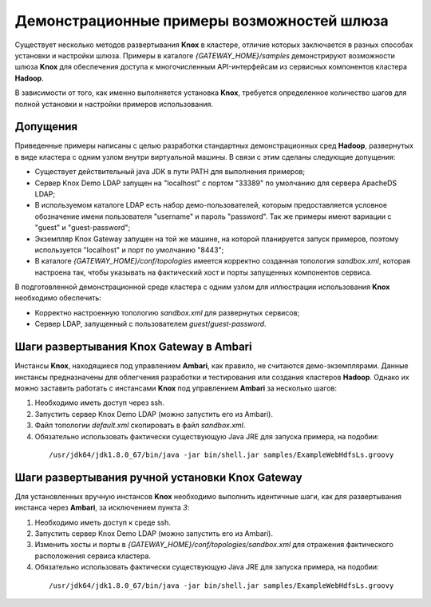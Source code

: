 Демонстрационные примеры возможностей шлюза
============================================

Существует несколько методов развертывания **Knox** в кластере, отличие которых заключается в разных способах установки и настройки шлюза. Примеры в каталоге *{GATEWAY_HOME}/samples* демонстрируют возможности шлюза **Knox** для обеспечения доступа к многочисленным API-интерфейсам из сервисных компонентов кластера **Hadoop**.

В зависимости от того, как именно выполняется установка **Knox**, требуется определенное количество шагов для полной установки и настройки примеров использования. 


Допущения 
--------------

Приведенные примеры написаны с целью разработки стандартных демонстрационных сред **Hadoop**, развернутых в виде кластера с одним узлом внутри виртуальной машины. В связи с этим сделаны следующие допущения:

+ Существует действительный java JDK в пути PATH для выполнения примеров;
+ Сервер Knox Demo LDAP запущен на "localhost" с портом "33389" по умолчанию для сервера ApacheDS LDAP;
+ В используемом каталоге LDAP есть набор демо-пользователей, которым предоставляется условное обозначение имени пользователя "username" и пароль "password". Так же примеры имеют вариации с "guest" и "guest-password";
+ Экземпляр Knox Gateway запущен на той же машине, на которой планируется запуск примеров, поэтому используется "localhost" и порт по умолчанию "8443";
+ В каталоге *{GATEWAY_HOME}/conf/topologies* имеется корректно созданная топология *sandbox.xml*, которая настроена так, чтобы указывать на фактический хост и порты запущенных компонентов сервиса.

В подготовленной демонстрационной среде кластера с одним узлом для иллюстрации использования **Knox** необходимо обеспечить:

+ Корректно настроенную топологию *sandbox.xml* для развернутых сервисов;
+ Сервер LDAP, запущенный с пользователем *guest*/*guest-password*.


Шаги развертывания Knox Gateway в Ambari
--------------------------------------------

Инстансы **Knox**, находящиеся под управлением **Ambari**, как правило, не считаются демо-экземплярами. Данные инстансы предназначены для облегчения разработки и тестирования или создания кластеров **Hadoop**. Однако их можно заставить работать с инстансами **Knox** под управлением **Ambari** за несколько шагов:

1. Необходимо иметь доступ через ssh.
2. Запустить сервер Knox Demo LDAP (можно запустить его из Ambari).
3. Файл топологии *default.xml* скопировать в файл *sandbox.xml*.
4. Обязательно использовать фактически существующую Java JRE для запуска примера, на подобии:

  ::
  
   /usr/jdk64/jdk1.8.0_67/bin/java -jar bin/shell.jar samples/ExampleWebHdfsLs.groovy


Шаги развертывания ручной установки Knox Gateway
----------------------------------------------------

Для установленных вручную инстансов **Knox** необходимо выполнить идентичные шаги, как для развертывания инстанса через **Ambari**, за исключением пункта *3*:

1. Необходимо иметь доступ к среде ssh.
2. Запустить сервер Knox Demo LDAP (можно запустить его из Ambari).
3. Изменить хосты и порты в *{GATEWAY_HOME}/conf/topologies/sandbox.xml* для отражения фактического расположения сервиса кластера.
4. Обязательно использовать фактически существующую Java JRE для запуска примера, на подобии:

  ::
  
   /usr/jdk64/jdk1.8.0_67/bin/java -jar bin/shell.jar samples/ExampleWebHdfsLs.groovy



